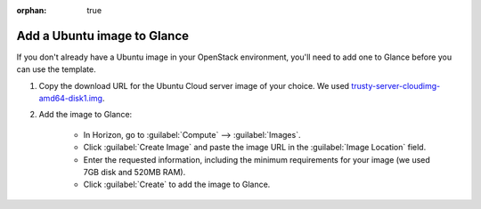 :orphan: true

.. _add-ubuntu-image-glance:

Add a Ubuntu image to Glance
````````````````````````````

If you don't already have a Ubuntu image in your OpenStack environment, you'll need to add one to Glance before you can use the template.

1. Copy the download URL for the Ubuntu Cloud server image of your choice. We used `trusty-server-cloudimg-amd64-disk1.img <http://uec-images.ubuntu.com/trusty/current/trusty-server-cloudimg-amd64-disk1.img>`_.

2. Add the image to Glance:

    - In Horizon, go to :guilabel:`Compute` --> :guilabel:`Images`.
    - Click :guilabel:`Create Image` and paste the image URL in the :guilabel:`Image Location` field.
    - Enter the requested information, including the minimum requirements for your image (we used 7GB disk and 520MB RAM).
    - Click :guilabel:`Create` to add the image to Glance.

